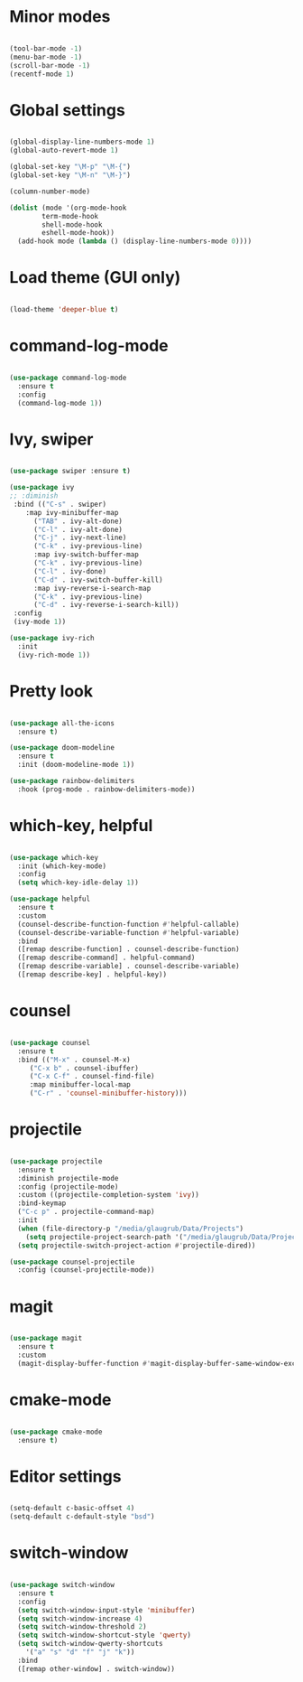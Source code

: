 
* Minor modes

#+BEGIN_SRC emacs-lisp

(tool-bar-mode -1)
(menu-bar-mode -1)
(scroll-bar-mode -1)
(recentf-mode 1)

#+END_SRC


* Global settings

#+BEGIN_SRC emacs-lisp

(global-display-line-numbers-mode 1)
(global-auto-revert-mode 1)

(global-set-key "\M-p" "\M-{")
(global-set-key "\M-n" "\M-}")

(column-number-mode)

(dolist (mode '(org-mode-hook
		term-mode-hook
		shell-mode-hook
		eshell-mode-hook))
  (add-hook mode (lambda () (display-line-numbers-mode 0))))

#+END_SRC


* Load theme (GUI only)

#+BEGIN_SRC emacs-lisp

(load-theme 'deeper-blue t)
  
#+END_SRC


* command-log-mode

#+BEGIN_SRC emacs-lisp

(use-package command-log-mode
  :ensure t
  :config
  (command-log-mode 1))

#+END_SRC


* Ivy, swiper

#+BEGIN_SRC emacs-lisp

(use-package swiper :ensure t)

(use-package ivy
;; :diminish
 :bind (("C-s" . swiper)
	:map ivy-minibuffer-map
      ("TAB" . ivy-alt-done)	
      ("C-l" . ivy-alt-done)
      ("C-j" . ivy-next-line)
      ("C-k" . ivy-previous-line)
      :map ivy-switch-buffer-map
      ("C-k" . ivy-previous-line)
      ("C-l" . ivy-done)
      ("C-d" . ivy-switch-buffer-kill)
      :map ivy-reverse-i-search-map
      ("C-k" . ivy-previous-line)
      ("C-d" . ivy-reverse-i-search-kill))
 :config
 (ivy-mode 1))

(use-package ivy-rich
  :init
  (ivy-rich-mode 1))

#+END_SRC


* Pretty look

#+BEGIN_SRC emacs-lisp

(use-package all-the-icons
  :ensure t)

(use-package doom-modeline
  :ensure t
  :init (doom-modeline-mode 1))

(use-package rainbow-delimiters
  :hook (prog-mode . rainbow-delimiters-mode))

#+END_SRC


* which-key, helpful

#+BEGIN_SRC emacs-lisp

(use-package which-key
  :init (which-key-mode)
  :config
  (setq which-key-idle-delay 1))

(use-package helpful
  :ensure t
  :custom
  (counsel-describe-function-function #'helpful-callable)
  (counsel-describe-variable-function #'helpful-variable)
  :bind
  ([remap describe-function] . counsel-describe-function)
  ([remap describe-command] . helpful-command)
  ([remap describe-variable] . counsel-describe-variable)
  ([remap describe-key] . helpful-key))

#+END_SRC


* counsel

#+BEGIN_SRC emacs-lisp

(use-package counsel
  :ensure t
  :bind (("M-x" . counsel-M-x)
	 ("C-x b" . counsel-ibuffer)
	 ("C-x C-f" . counsel-find-file)
	 :map minibuffer-local-map
	 ("C-r" . 'counsel-minibuffer-history)))

#+END_SRC


* projectile

#+BEGIN_SRC emacs-lisp

(use-package projectile
  :ensure t
  :diminish projectile-mode
  :config (projectile-mode)
  :custom ((projectile-completion-system 'ivy))
  :bind-keymap
  ("C-c p" . projectile-command-map)
  :init
  (when (file-directory-p "/media/glaugrub/Data/Projects")
    (setq projectile-project-search-path '("/media/glaugrub/Data/Projects")))
  (setq projectile-switch-project-action #'projectile-dired))

(use-package counsel-projectile
  :config (counsel-projectile-mode))

#+END_SRC


* magit

#+BEGIN_SRC emacs-lisp

(use-package magit
  :ensure t
  :custom
  (magit-display-buffer-function #'magit-display-buffer-same-window-except-diff-v1))

#+END_SRC


* cmake-mode

#+BEGIN_SRC emacs-lisp

(use-package cmake-mode
  :ensure t)

#+END_SRC


* Editor settings

#+BEGIN_SRC emacs-lisp

(setq-default c-basic-offset 4)
(setq-default c-default-style "bsd")

#+END_SRC


* switch-window

#+BEGIN_SRC emacs-lisp

(use-package switch-window
  :ensure t
  :config
  (setq switch-window-input-style 'minibuffer)
  (setq switch-window-increase 4)
  (setq switch-window-threshold 2)
  (setq switch-window-shortcut-style 'qwerty)
  (setq switch-window-qwerty-shortcuts
	'("a" "s" "d" "f" "j" "k"))
  :bind
  ([remap other-window] . switch-window))

#+END_SRC

